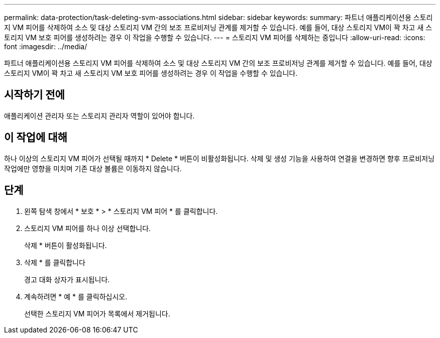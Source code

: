 ---
permalink: data-protection/task-deleting-svm-associations.html 
sidebar: sidebar 
keywords:  
summary: 파트너 애플리케이션용 스토리지 VM 피어를 삭제하여 소스 및 대상 스토리지 VM 간의 보조 프로비저닝 관계를 제거할 수 있습니다. 예를 들어, 대상 스토리지 VM이 꽉 차고 새 스토리지 VM 보호 피어를 생성하려는 경우 이 작업을 수행할 수 있습니다. 
---
= 스토리지 VM 피어를 삭제하는 중입니다
:allow-uri-read: 
:icons: font
:imagesdir: ../media/


[role="lead"]
파트너 애플리케이션용 스토리지 VM 피어를 삭제하여 소스 및 대상 스토리지 VM 간의 보조 프로비저닝 관계를 제거할 수 있습니다. 예를 들어, 대상 스토리지 VM이 꽉 차고 새 스토리지 VM 보호 피어를 생성하려는 경우 이 작업을 수행할 수 있습니다.



== 시작하기 전에

애플리케이션 관리자 또는 스토리지 관리자 역할이 있어야 합니다.



== 이 작업에 대해

하나 이상의 스토리지 VM 피어가 선택될 때까지 * Delete * 버튼이 비활성화됩니다. 삭제 및 생성 기능을 사용하여 연결을 변경하면 향후 프로비저닝 작업에만 영향을 미치며 기존 대상 볼륨은 이동하지 않습니다.



== 단계

. 왼쪽 탐색 창에서 * 보호 * > * 스토리지 VM 피어 * 를 클릭합니다.
. 스토리지 VM 피어를 하나 이상 선택합니다.
+
삭제 * 버튼이 활성화됩니다.

. 삭제 * 를 클릭합니다
+
경고 대화 상자가 표시됩니다.

. 계속하려면 * 예 * 를 클릭하십시오.
+
선택한 스토리지 VM 피어가 목록에서 제거됩니다.


